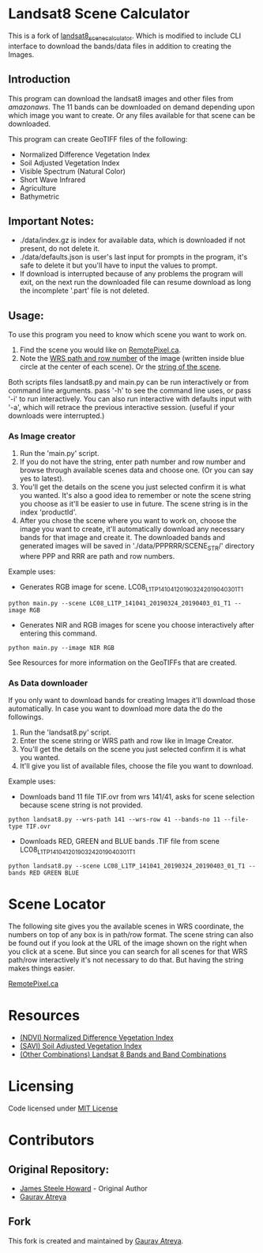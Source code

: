 [[./new_orleans.png]]

* Landsat8 Scene Calculator
This is a fork of [[https://github.com/AbnormalDistributions/landsat8_scene_calculator][landsat8_scene_calculator]]. Which is modified to include CLI interface to download the bands/data files in addition to creating the Images.

** Introduction
This program can download the landsat8 images and other files from [[landsat-pds.s3.amazonaws.com][amazonaws]]. The 11 bands can be downloaded on demand depending upon which image you want to create. Or any files available for that scene can be downloaded.

This program can create GeoTIFF files of the following:
 - Normalized Difference Vegetation Index
 - Soil Adjusted Vegetation Index
 - Visible Spectrum (Natural Color)
 - Short Wave Infrared
 - Agriculture
 - Bathymetric

** Important Notes:
 - ./data/index.gz is index for available data, which is downloaded if not present, do not delete it. 
 - ./data/defaults.json is user's last input for prompts in the program, it's safe to delete it but you'll have to input the values to prompt. 
 - If download is interrupted because of any problems the program will exit, on the next run the downloaded file can resume download as long the incomplete '.part' file is not deleted. 

** Usage:
To use this program you need to know which scene you want to work on.
1. Find the scene you would like on [[https://search.remotepixel.ca][RemotePixel.ca]].
2. Note the [[https://landsat.gsfc.nasa.gov/the-worldwide-reference-system/][WRS path and row number]] of the image (written inside blue circle at the center of each scene). Or the [[https://docs.opendata.aws/landsat-pds/readme.html][string of the scene]].

Both scripts files landsat8.py and main.py can be run interactively or from command line arguments. pass '-h' to see the command line uses, or pass '-i' to run interactively. You can also run interactive with defaults input with '-a', which will retrace the previous interactive session. (useful if your downloads were interrupted.)


*** As Image creator
1. Run the 'main.py' script.
2. If you do not have the string, enter path number and row number and browse through available scenes data and choose one. (Or you can say yes to latest).
3. You'll get the details on the scene you just selected confirm it is what you wanted. It's also a good idea to remember or note the scene string you choose as it'll be easier to use in future. The scene string is in the index 'productId'.
4. After you chose the scene where you want to work on, choose the image you want to create, it'll automatically download any necessary bands for that image and create it. The downloaded bands and generated images will be saved in './data/PPPRRR/SCENE_STR/' directory where PPP and RRR are path and row numbers. 

Example uses:

- Generates RGB image for scene. LC08_L1TP_141041_20190324_20190403_01_T1
#+BEGIN_SRC shell
python main.py --scene LC08_L1TP_141041_20190324_20190403_01_T1 --image RGB
#+END_SRC
- Generates NIR and RGB images for scene you choose interactively after entering this command.
#+BEGIN_SRC shell
python main.py --image NIR RGB
#+END_SRC


See Resources for more information on the GeoTIFFs that are created.

*** As Data downloader
If you only want to download bands for creating Images it'll download those automatically. In case you want to download more data the do the followings.
1. Run the 'landsat8.py' script.
2. Enter the scene string or WRS path and row like in Image Creator.
3. You'll get the details on the scene you just selected confirm it is what you wanted.
4. It'll give you list of available files, choose the file you want to download.


Example uses:

- Downloads band 11 file TIF.ovr from wrs 141/41, asks for scene selection because scene string is not provided.
#+BEGIN_SRC shell
python landsat8.py --wrs-path 141 --wrs-row 41 --bands-no 11 --file-type TIF.ovr
#+END_SRC
- Downloads RED, GREEN and BLUE bands .TIF file from scene  LC08_L1TP_141041_20190324_20190403_01_T1
#+BEGIN_SRC shell
python landsat8.py --scene LC08_L1TP_141041_20190324_20190403_01_T1 --bands RED GREEN BLUE
#+END_SRC

* Scene Locator
The following site gives you the available scenes in WRS coordinate, the numbers on top of any box is in path/row format. The scene string can also be found out if you look at the URL of the image shown on the right when you click at a scene. But since you can search for all scenes for that WRS path/row interactively it's not necessary to do that. But having the string makes things easier. 

[[https://search.remotepixel.ca][RemotePixel.ca]]

* Resources
 - [[https://www.usgs.gov/core-science-systems/nli/landsat/landsat-normalized-difference-vegetation-index][(NDVI) Normalized Difference Vegetation Index]]
 - [[https://www.usgs.gov/core-science-systems/nli/landsat/landsat-soil-adjusted-vegetation-index][(SAVI) Soil Adjusted Vegetation Index]]
 - [[https://gisgeography.com/landsat-8-bands-combinations/][(Other Combinations) Landsat 8 Bands and Band Combinations]]

* Licensing
Code licensed under [[http://opensource.org/licenses/mit-license.html][MIT License]]

* Contributors
** Original Repository:
 - [[https://github.com/AbnormalDistributions][James Steele Howard]] - Original Author
 - [[https://github.com/Atreyagaurav][Gaurav Atreya]]

** Fork
This fork is created and maintained by [[https://github.com/Atreyagaurav][Gaurav Atreya]].
